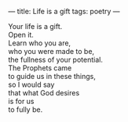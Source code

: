 :PROPERTIES:
:ID:       906DCA0C-5B4A-4971-8508-985AEEAB4D47
:SLUG:     life-is-a-gift
:END:
---
title: Life is a gift
tags: poetry
---

#+BEGIN_VERSE
Your life is a gift.
Open it.
Learn who you are,
who you were made to be,
the fullness of your potential.
The Prophets came
to guide us in these things,
so I would say
that what God desires
is for us
to fully be.
#+END_VERSE
